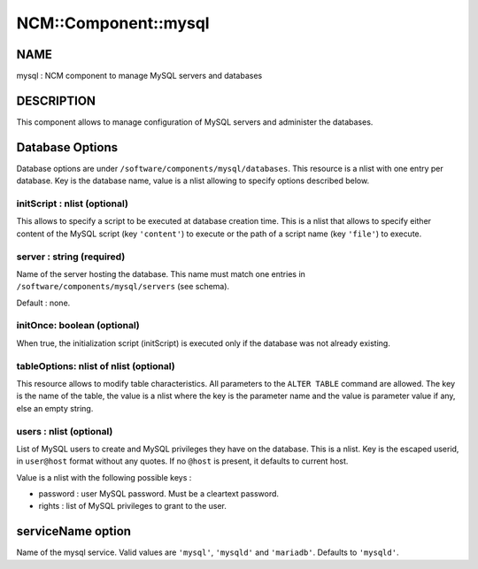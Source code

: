 
#######################
NCM\::Component\::mysql
#######################


****
NAME
****


mysql : NCM component to manage MySQL servers and databases


***********
DESCRIPTION
***********


This component allows to manage configuration of MySQL servers and administer the databases.


****************
Database Options
****************


Database options are under \ ``/software/components/mysql/databases``\ . This resource is a nlist with one entry per database. Key is the
database name, value is a nlist allowing to specify options described below.

initScript : nlist (optional)
=============================


This allows to specify a script to be executed at database creation time. This is a nlist that allows to specify either content
of the MySQL script (key \ ``'content'``\ ) to execute or the path of a script name (key \ ``'file'``\ ) to execute.


server : string (required)
==========================


Name of the server hosting the database. This name must match one entries in \ ``/software/components/mysql/servers``\  (see schema).

Default : none.


initOnce: boolean (optional)
============================


When true, the initialization script (initScript) is executed only if the database was not already existing.


tableOptions: nlist of nlist (optional)
=======================================


This resource allows to modify table characteristics. All parameters to the \ ``ALTER TABLE``\  command are allowed.
The key is the name of the table, the value is a nlist where the key is the parameter name and the value is parameter
value if any, else an empty string.


users : nlist (optional)
========================


List of MySQL users to create and MySQL privileges they have on the database. This is a nlist. Key is the escaped userid, in
\ ``user@host``\  format without any quotes. If no \ ``@host``\  is present, it defaults to current host.

Value is a nlist with the following possible keys :


- password : user MySQL password. Must be a cleartext password.



- rights : list of MySQL privileges to grant to the user.





******************
serviceName option
******************


Name of the mysql service. Valid values are \ ``'mysql'``\ , \ ``'mysqld'``\  and \ ``'mariadb'``\ . Defaults to \ ``'mysqld'``\ .


